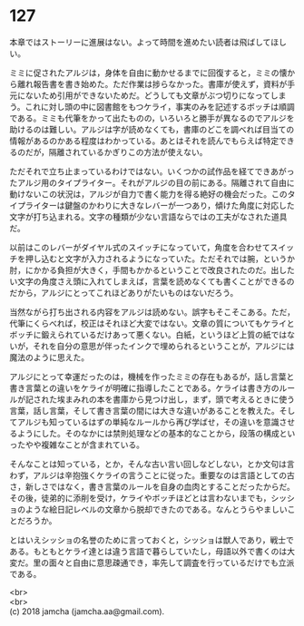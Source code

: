 #+OPTIONS: toc:nil
#+OPTIONS: \n:t

* 127

  本章ではストーリーに進展はない。よって時間を進めたい読者は飛ばしてほしい。

  ミミに促されたアルジは，身体を自由に動かせるまでに回復すると，ミミの懐から離れ報告書を書き始めた。ただ作業は捗らなかった。書庫が使えず，資料が手元にないため引用ができないためだ。どうしても文章がぶつ切りになってしまう。これに対し頭の中に図書館をもつケライ，事実のみを記述するボッチは順調である。ミミも代筆をかって出たものの，いろいろと勝手が異なるのでアルジを助けるのは難しい。アルジは字が読めなくても，書庫のどこを調べれば目当ての情報があるのかある程度はわかっている。あとはそれを読んでもらえば特定できるのだが，隔離されているかぎりこの方法が使えない。

  ただそれで立ち止まっているわけではない。いくつかの試作品を経てできあがったアルジ用のタイプライター。それがアルジの目の前にある。隔離されて自由に動けないこの状況は，アルジが自力で書く能力を得る絶好の機会だった。このタイプライターは鍵盤のかわりに大きなレバーが一つあり，傾けた角度に対応した文字が打ち込まれる。文字の種類が少ない言語ならではの工夫がなされた道具だ。

  以前はこのレバーがダイヤル式のスイッチになっていて，角度を合わせてスイッチを押し込むと文字が入力されるようになっていた。ただそれでは腕，というか肘，にかかる負担が大きく，手間もかかるということで改良されたのだ。出したい文字の角度さえ頭に入れてしまえば，言葉を読めなくても書くことができるのだから，アルジにとってこれほどありがたいものはないだろう。

  当然ながら打ち出される内容をアルジは読めない。誤字もそこそこある。ただ，代筆にくらべれば，校正はそれほど大変ではない。文章の質についてもケライとボッチに鍛えられているだけあって悪くない。白紙，というほど上質の紙ではないが，それを自分の意思が伴ったインクで埋められるということが，アルジには魔法のように思えた。

  アルジにとって幸運だったのは，機械を作ったミミの存在もあるが，話し言葉と書き言葉との違いをケライが明確に指導したことである。ケライは書き方のルールが記された埃まみれの本を書庫から見つけ出し，まず，頭で考えるときに使う言葉，話し言葉，そして書き言葉の間には大きな違いがあることを教えた。そしてアルジも知っているはずの単純なルールから再び学ばせ，その違いを意識させるようにした。そのなかには禁則処理などの基本的なことから，段落の構成といったやや複雑なことが含まれている。

  そんなことは知っている，とか，そんな古い言い回しなどしない，とか文句は言わず，アルジは辛抱強くケライの言うことに従った。重要なのは言語としての古さ，新しさではなく，書き言葉のルールを自身の血肉とすることだったからだ。その後，徒弟的に添削を受け，ケライやボッチほどとは言わないまでも，シッショのような絵日記レベルの文章から脱却できたのである。なんとうらやましいことだろうか。

  とはいえシッショの名誉のために言っておくと，シッショは獣人であり，戦士である。もともとケライ達とは違う言語で暮らしていたし，母語以外で書くのは大変だ。里の面々と自由に意思疎通でき，率先して調査を行っているだけでも立派である。

  <br>
  <br>
  (c) 2018 jamcha (jamcha.aa@gmail.com).

  [[http://creativecommons.org/licenses/by-nc-sa/4.0/deed][file:http://i.creativecommons.org/l/by-nc-sa/4.0/88x31.png]]
